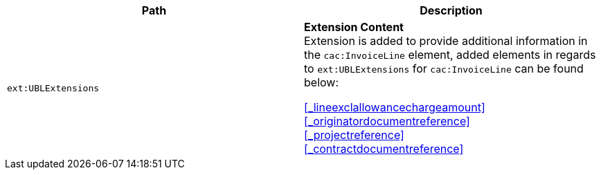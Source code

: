 |===
|Path |Description

|`ext:UBLExtensions`
|**Extension Content** +
Extension is added to provide additional information in the `cac:InvoiceLine` element, added elements in regards to `ext:UBLExtensions` for `cac:InvoiceLine` can be found below: +

<<_lineexclallowancechargeamount>> +
<<_originatordocumentreference>> +
<<_projectreference>> +
<<_contractdocumentreference>>

|===
